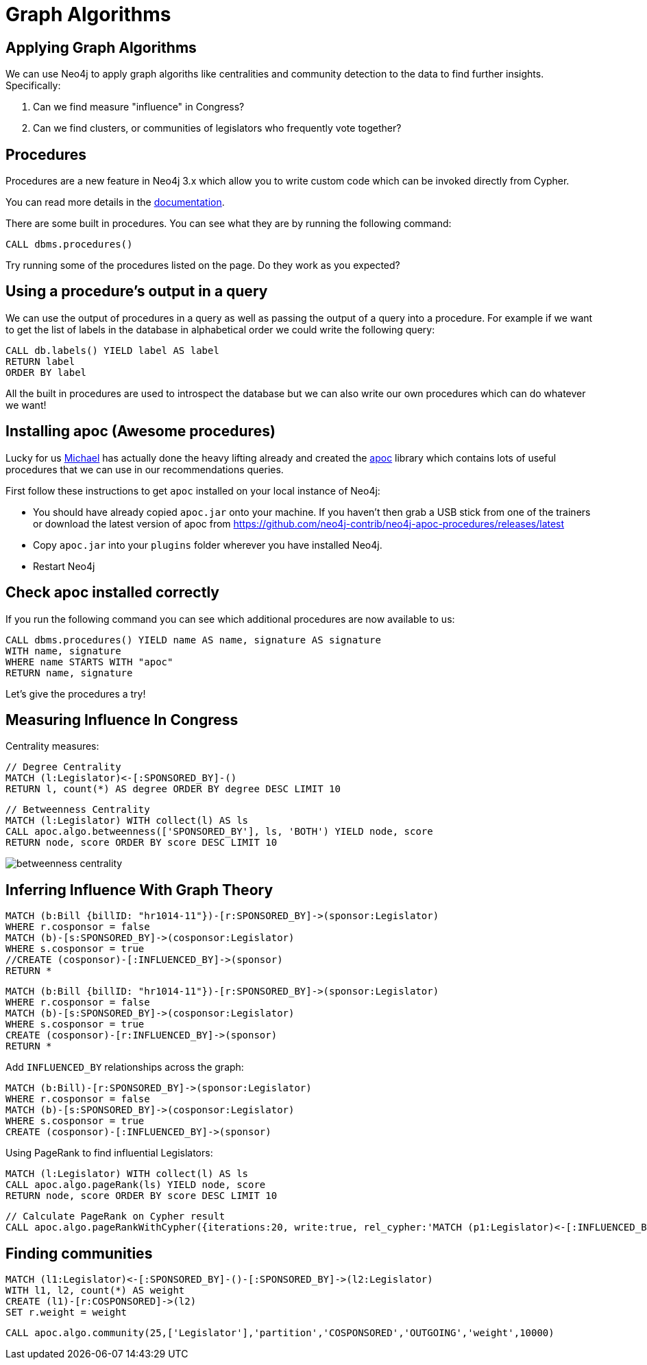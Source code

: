 = Graph Algorithms
:csv-file: file:///
:GUIDES: http://localhost:8001/ddj/

== Applying Graph Algorithms

We can use Neo4j to apply graph algoriths like centralities and community detection to the data to find further insights. Specifically:

. Can we find measure "influence" in Congress?
. Can we find clusters, or communities of legislators who frequently vote together?

== Procedures

Procedures are a new feature in Neo4j 3.x which allow you to write custom code which can be invoked directly from Cypher.

You can read more details in the link:http://neo4j.com/docs/developer-manual/current/#procedures[documentation].

There are some built in procedures.
You can see what they are by running the following command:

[source, cypher]
----
CALL dbms.procedures()
----

Try running some of the procedures listed on the page.
Do they work as you expected?

== Using a procedure's output in a query

We can use the output of procedures in a query as well as passing the output of a query into a procedure.
For example if we want to get the list of labels in the database in alphabetical order we could write the following query:

[source, cypher]
----
CALL db.labels() YIELD label AS label
RETURN label
ORDER BY label
----

All the built in procedures are used to introspect the database but we can also write our own procedures which can do whatever we want!

== Installing apoc (Awesome procedures)

Lucky for us link:https://twitter.com/mesirii[Michael] has actually done the heavy lifting already and created the link:https://github.com/neo4j-contrib/neo4j-apoc-procedures[apoc] library which contains lots of useful procedures that we can use in our recommendations queries.

First follow these instructions to get `apoc` installed on your local instance of Neo4j:

* You should have already copied `apoc.jar` onto your machine.
If you haven't then grab a USB stick from one of the trainers or download the latest version of apoc from link:https://github.com/neo4j-contrib/neo4j-apoc-procedures/releases/latest[]

* Copy `apoc.jar` into your `plugins` folder wherever you have installed Neo4j.

////
* If you're using Neo4j desktop you'll need to explicitly specify where that plugins folder is.
You can do that by setting `dbms.directories.plugins` in `neo4j.conf`

e.g. `dbms.directories.plugins=/Applications/Neo4j\ Community\ Edition.app/Contents/Resources/app/plugins` on Mac OS X
////

* Restart Neo4j

== Check apoc installed correctly

If you run the following command you can see which additional procedures are now available to us:

[source,cypher]
----
CALL dbms.procedures() YIELD name AS name, signature AS signature
WITH name, signature
WHERE name STARTS WITH "apoc"
RETURN name, signature
----

Let's give the procedures a try!

== Measuring Influence In Congress

Centrality measures:

[source,cypher]
----
// Degree Centrality
MATCH (l:Legislator)<-[:SPONSORED_BY]-()
RETURN l, count(*) AS degree ORDER BY degree DESC LIMIT 10
----

[source,cypher]
----
// Betweenness Centrality
MATCH (l:Legislator) WITH collect(l) AS ls
CALL apoc.algo.betweenness(['SPONSORED_BY'], ls, 'BOTH') YIELD node, score
RETURN node, score ORDER BY score DESC LIMIT 10
----

image::http://www.lyonwj.com/public/img/betweenness-centrality.png[]


== Inferring Influence With Graph Theory

[source,cypher]
----
MATCH (b:Bill {billID: "hr1014-11"})-[r:SPONSORED_BY]->(sponsor:Legislator)
WHERE r.cosponsor = false
MATCH (b)-[s:SPONSORED_BY]->(cosponsor:Legislator)
WHERE s.cosponsor = true
//CREATE (cosponsor)-[:INFLUENCED_BY]->(sponsor)
RETURN *
----

[source,cypher]
----
MATCH (b:Bill {billID: "hr1014-11"})-[r:SPONSORED_BY]->(sponsor:Legislator)
WHERE r.cosponsor = false
MATCH (b)-[s:SPONSORED_BY]->(cosponsor:Legislator)
WHERE s.cosponsor = true
CREATE (cosponsor)-[r:INFLUENCED_BY]->(sponsor)
RETURN *
----

Add `INFLUENCED_BY` relationships across the graph:

[source,cypher]
----
MATCH (b:Bill)-[r:SPONSORED_BY]->(sponsor:Legislator)
WHERE r.cosponsor = false
MATCH (b)-[s:SPONSORED_BY]->(cosponsor:Legislator)
WHERE s.cosponsor = true
CREATE (cosponsor)-[:INFLUENCED_BY]->(sponsor)
----

Using PageRank to find influential Legislators:

[source,cypher]
----
MATCH (l:Legislator) WITH collect(l) AS ls
CALL apoc.algo.pageRank(ls) YIELD node, score
RETURN node, score ORDER BY score DESC LIMIT 10
----

[source,cypher]
----
// Calculate PageRank on Cypher result
CALL apoc.algo.pageRankWithCypher({iterations:20, write:true, rel_cypher:'MATCH (p1:Legislator)<-[:INFLUENCED_BY]->(p2:Legislator) RETURN id(p1) as source, id(p2) as target, 1 as weight'})
----

== Finding communities

[source,cypher]
----
MATCH (l1:Legislator)<-[:SPONSORED_BY]-()-[:SPONSORED_BY]->(l2:Legislator)
WITH l1, l2, count(*) AS weight
CREATE (l1)-[r:COSPONSORED]->(l2)
SET r.weight = weight
----

[source,cypher]
----
CALL apoc.algo.community(25,['Legislator'],'partition','COSPONSORED','OUTGOING','weight',10000)
----


